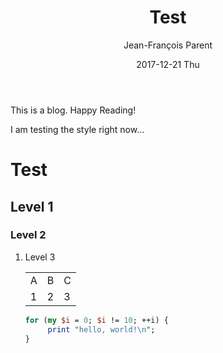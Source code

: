 #+STARTUP: inlineimages
#+TITLE:       Test
#+AUTHOR:      Jean-François Parent
#+EMAIL:       strongdevteam@gmail
#+DATE:        2017-12-21 Thu
#+URI:         /blog/%y/%m/%d/test/
#+KEYWORDS:    test
#+TAGS:        :Test:Vivek:
#+LANGUAGE:    en
#+OPTIONS:     H:3 num:nil toc:nil \n:nil ::t |:t ^:nil -:nil f:t *:t <:t
#+DESCRIPTION: test org-page

This is a blog. Happy Reading!

I am testing the style right now...


#+BEGIN_EXPORT html
<img src='/media/img/test.jpg' />
#+END_EXPORT

* Test
** Level 1
*** Level 2
**** Level 3

| A | B | C |
| 1 | 2 | 3 |

#+BEGIN_SRC perl
   for (my $i = 0; $i != 10; ++i) {
        print "hello, world!\n";
   }
#+END_SRC
